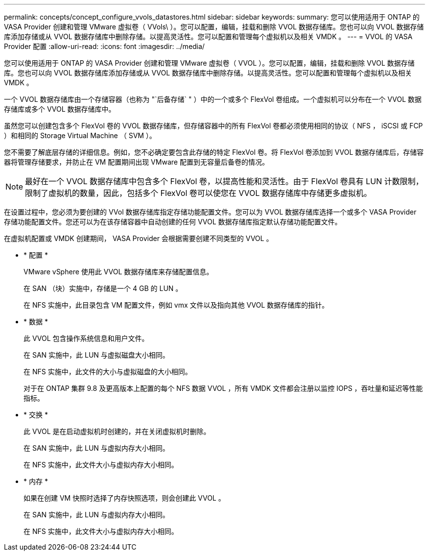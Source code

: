 ---
permalink: concepts/concept_configure_vvols_datastores.html 
sidebar: sidebar 
keywords:  
summary: 您可以使用适用于 ONTAP 的 VASA Provider 创建和管理 VMware 虚拟卷（ VVols\ ）。您可以配置，编辑，挂载和删除 VVOL 数据存储库。您也可以向 VVOL 数据存储库添加存储或从 VVOL 数据存储库中删除存储。以提高灵活性。您可以配置和管理每个虚拟机以及相关 VMDK 。 
---
= VVOL 的 VASA Provider 配置
:allow-uri-read: 
:icons: font
:imagesdir: ../media/


[role="lead"]
您可以使用适用于 ONTAP 的 VASA Provider 创建和管理 VMware 虚拟卷（ VVOL ）。您可以配置，编辑，挂载和删除 VVOL 数据存储库。您也可以向 VVOL 数据存储库添加存储或从 VVOL 数据存储库中删除存储。以提高灵活性。您可以配置和管理每个虚拟机以及相关 VMDK 。

一个 VVOL 数据存储库由一个存储容器（也称为 "`后备存储` " ）中的一个或多个 FlexVol 卷组成。一个虚拟机可以分布在一个 VVOL 数据存储库或多个 VVOL 数据存储库中。

虽然您可以创建包含多个 FlexVol 卷的 VVOL 数据存储库，但存储容器中的所有 FlexVol 卷都必须使用相同的协议（ NFS ， iSCSI 或 FCP ）和相同的 Storage Virtual Machine （ SVM ）。

您不需要了解底层存储的详细信息。例如，您不必确定要包含此存储的特定 FlexVol 卷。将 FlexVol 卷添加到 VVOL 数据存储库后，存储容器将管理存储要求，并防止在 VM 配置期间出现 VMware 配置到无容量后备卷的情况。


NOTE: 最好在一个 VVOL 数据存储库中包含多个 FlexVol 卷，以提高性能和灵活性。由于 FlexVol 卷具有 LUN 计数限制，限制了虚拟机的数量，因此，包括多个 FlexVol 卷可以使您在 VVOL 数据存储库中存储更多虚拟机。

在设置过程中，您必须为要创建的 VVol 数据存储库指定存储功能配置文件。您可以为 VVOL 数据存储库选择一个或多个 VASA Provider 存储功能配置文件。您还可以为在该存储容器中自动创建的任何 VVOL 数据存储库指定默认存储功能配置文件。

在虚拟机配置或 VMDK 创建期间， VASA Provider 会根据需要创建不同类型的 VVOL 。

* * 配置 *
+
VMware vSphere 使用此 VVOL 数据存储库来存储配置信息。

+
在 SAN （块）实施中，存储是一个 4 GB 的 LUN 。

+
在 NFS 实施中，此目录包含 VM 配置文件，例如 vmx 文件以及指向其他 VVOL 数据存储库的指针。

* * 数据 *
+
此 VVOL 包含操作系统信息和用户文件。

+
在 SAN 实施中，此 LUN 与虚拟磁盘大小相同。

+
在 NFS 实施中，此文件的大小与虚拟磁盘的大小相同。

+
对于在 ONTAP 集群 9.8 及更高版本上配置的每个 NFS 数据 VVOL ，所有 VMDK 文件都会注册以监控 IOPS ，吞吐量和延迟等性能指标。

* * 交换 *
+
此 VVOL 是在启动虚拟机时创建的，并在关闭虚拟机时删除。

+
在 SAN 实施中，此 LUN 与虚拟内存大小相同。

+
在 NFS 实施中，此文件大小与虚拟内存大小相同。

* * 内存 *
+
如果在创建 VM 快照时选择了内存快照选项，则会创建此 VVOL 。

+
在 SAN 实施中，此 LUN 与虚拟内存大小相同。

+
在 NFS 实施中，此文件大小与虚拟内存大小相同。


